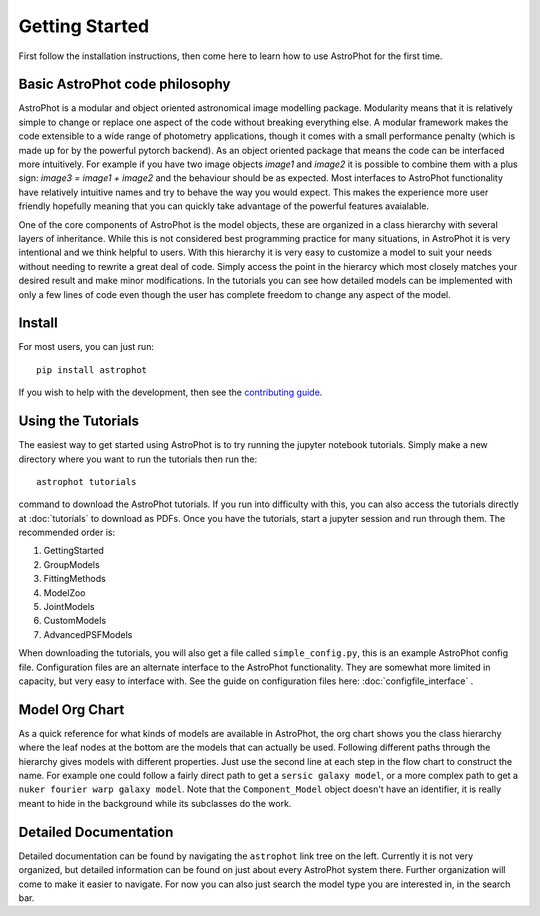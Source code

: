 ===============
Getting Started
===============

First follow the installation instructions, then come here to learn how to use AstroPhot for the first time.

Basic AstroPhot code philosophy
------------------------------

AstroPhot is a modular and object oriented astronomical image modelling package. Modularity means that it is relatively simple to change or replace one aspect of the code without breaking everything else. A modular framework makes the code extensible to a wide range of photometry applications, though it comes with a small performance penalty (which is made up for by the powerful pytorch backend). As an object oriented package that means the code can be interfaced more intuitively. For example if you have two image objects `image1` and `image2` it is possible to combine them with a plus sign: `image3 = image1 + image2` and the behaviour should be as expected. Most interfaces to AstroPhot functionality have relatively intuitive names and try to behave the way you would expect. This makes the experience more user friendly hopefully meaning that you can quickly take advantage of the powerful features avaialable.

One of the core components of AstroPhot is the model objects, these are organized in a class hierarchy with several layers of inheritance. While this is not considered best programming practice for many situations, in AstroPhot it is very intentional and we think helpful to users. With this hierarchy it is very easy to customize a model to suit your needs without needing to rewrite a great deal of code. Simply access the point in the hierarcy which most closely matches your desired result and make minor modifications. In the tutorials you can see how detailed models can be implemented with only a few lines of code even though the user has complete freedom to change any aspect of the model.

Install
-------

For most users, you can just run::

  pip install astrophot

If you wish to help with the development, then see the `contributing guide <https://github.com/Autostronomy/AstroPhot/blob/main/CONTRIBUTING.md>`_.

Using the Tutorials
-------------------

The easiest way to get started using AstroPhot is to try running the jupyter notebook tutorials. Simply make a new directory where you want to run the tutorials then run the::

  astrophot tutorials

command to download the AstroPhot tutorials. If you run into difficulty with this, you can also access the tutorials directly at :doc:`tutorials` to download as PDFs. Once you have the tutorials, start a jupyter session and run through them. The recommended order is:

#. GettingStarted
#. GroupModels
#. FittingMethods
#. ModelZoo
#. JointModels
#. CustomModels
#. AdvancedPSFModels

When downloading the tutorials, you will also get a file called ``simple_config.py``, this is an example AstroPhot config file. Configuration files are an alternate interface to the AstroPhot functionality. They are somewhat more limited in capacity, but very easy to interface with. See the guide on configuration files here: :doc:`configfile_interface` .

Model Org Chart
---------------

As a quick reference for what kinds of models are available in AstroPhot, the org chart shows you the class hierarchy where the leaf nodes at the bottom are the models that can actually be used. Following different paths through the hierarchy gives models with different properties. Just use the second line at each step in the flow chart to construct the name. For example one could follow a fairly direct path to get a ``sersic galaxy model``, or a more complex path to get a ``nuker fourier warp galaxy model``. Note that the ``Component_Model`` object doesn't have an identifier, it is really meant to hide in the background while its subclasses do the work.

.. image:: https://github.com/Autostronomy/AstroPhot/blob/main/media/AstroPhotModelOrgchart.png?raw=true
   :alt: AstroPhot Model Org Chart
   :width: 100 %

Detailed Documentation
----------------------

Detailed documentation can be found by navigating the ``astrophot`` link tree on the left. Currently it is not very organized, but detailed information can be found on just about every AstroPhot system there. Further organization will come to make it easier to navigate. For now you can also just search the model type you are interested in, in the search bar.

